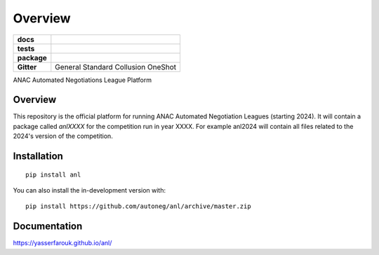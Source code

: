 ========
Overview
========

.. start-badges

.. list-table::
    :stub-columns: 1

    * - docs
      - |docs| |binder|
    * - tests
      - | |CI| |PyPiPublished| |codecov| |codacy|
    * - package
      - | |version| |wheel| |supported-versions| |supported-implementations| |commits-since|
    * - Gitter
      - | General |gitter| Standard |std| Collusion |collusion| OneShot |oneshot|
.. |docs| image:: https://readthedocs.org/projects/anl/badge/?style=flat
    :target: https://anl.readthedocs.io/en/latest
    :alt: Documentation Status

.. |codecov| image:: https://codecov.io/gh/autoneg/anl/branch/master/graph/badge.svg
    :target: https://codecov.io/gh/autoneg/anl
    :alt: Coverage Status

.. |codacy| image:: https://img.shields.io/codacy/grade/f9512287d5d0485a80cf39e75dfc6d22.svg
    :target: https://www.codacy.com/app/autoneg/anl
    :alt: Codacy Code Quality Status

.. |version| image:: https://img.shields.io/pypi/v/anl.svg
    :alt: PyPI Package latest release
    :target: https://pypi.org/project/anl

.. |wheel| image:: https://img.shields.io/pypi/wheel/anl.svg
    :alt: PyPI Wheel
    :target: https://pypi.org/project/anl

.. |supported-versions| image:: https://img.shields.io/pypi/pyversions/anl.svg
    :alt: Supported versions
    :target: https://pypi.org/project/anl

.. |supported-implementations| image:: https://img.shields.io/pypi/implementation/anl.svg
    :alt: Supported implementations
    :target: https://pypi.org/project/anl

.. |commits-since| image:: https://img.shields.io/github/commits-since/autoneg/anl/v0.6.2.svg
    :alt: Commits since latest release
    :target: https://github.com/autoneg/anl/compare/v0.6.2...master

.. |CI| image:: https://github.com/autoneg/anl/workflows/test/badge.svg
    :target: https://www.github.com/autoneg/anl
    :alt: Build Status

.. |PyPiPublished| image:: https://github.com/autoneg/anl/workflows/PyPI/badge.svg
    :target: https://pypi.python.org/pypi/anl
    :alt: Published on Pypi

.. |gitter| image:: https://badges.gitter.im/anl-anac/community.svg
   :alt: Join the chat at https://gitter.im/anl-anac/community
   :target: https://gitter.im/anl-anac/community?utm_source=badge&utm_medium=badge&utm_campaign=pr-badge&utm_content=badge

.. |std| image:: https://badges.gitter.im/anl-anac/standard.svg
   :alt: Join the chat at https://gitter.im/anl-anac/standard
   :target: https://gitter.im/anl-anac/standard?utm_source=badge&utm_medium=badge&utm_campaign=pr-badge&utm_content=badge

.. |collusion| image:: https://badges.gitter.im/anl-anac/collusion.svg
   :alt: Join the chat at https://gitter.im/anl-anac/collusion
   :target: https://gitter.im/anl-anac/collusion?utm_source=badge&utm_medium=badge&utm_campaign=pr-badge&utm_content=badge

.. |oneshot| image:: https://badges.gitter.im/anl-anac/ones-hot.svg
   :alt: Join the chat at https://gitter.im/anl-anac/one-shot
   :target: https://gitter.im/anl-anac/one-shot?utm_source=badge&utm_medium=badge&utm_campaign=pr-badge&utm_content=badge

.. |binder| image:: https://mybinder.org/badge_logo.svg
   :alt: run in binder
   :target: https://mybinder.org/v2/gh/autoneg/anl/HEAD

.. end-badges

ANAC Automated Negotiations League Platform

Overview
========

This repository is the official platform for running ANAC Automated Negotiation Leagues (starting 2024). It will contain a package
called `anlXXXX` for the competition run in year XXXX. For example anl2024 will contain all files related to the
2024's version of the competition.


Installation
============

::

    pip install anl

You can also install the in-development version with::

    pip install https://github.com/autoneg/anl/archive/master.zip


Documentation
=============


https://yasserfarouk.github.io/anl/
